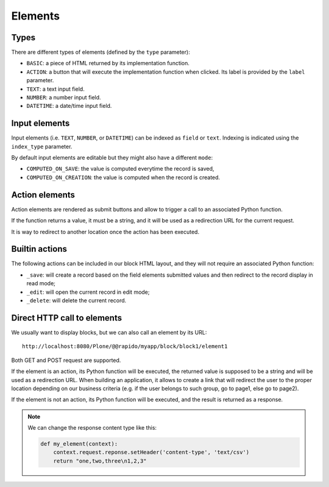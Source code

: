 Elements
========

Types
-----

There are different types of elements (defined by the ``type`` parameter):

- ``BASIC``: a piece of HTML returned by its implementation function.
- ``ACTION``: a button that will execute the implementation function when clicked.
  Its label is provided by the ``label`` parameter.
- ``TEXT``: a text input field.
- ``NUMBER``: a number input field.
- ``DATETIME``: a date/time input field.

Input elements
--------------

Input elements (i.e. ``TEXT``, ``NUMBER``, or ``DATETIME``) can be indexed as
``field`` or ``text``. Indexing is indicated using the ``index_type`` parameter.

By default input elements are editable but they might also have a different
``mode``:

- ``COMPUTED_ON_SAVE``: the value is computed everytime the record is saved,
- ``COMPUTED_ON_CREATION``: the value is computed when the record is created.

Action elements
---------------

Action elements are rendered as submit buttons and allow to trigger a call to an associated Python function.

If the function returns a value, it must be a string, and it will be used as a redirection URL for the current request.

It is way to redirect to another location once the action has been executed.

Builtin actions
---------------

The following actions can be included in our block HTML layout, and they will not require an associated Python function:

- ``_save``: will create a record based on the field elements submitted values and then redirect to the record display in read mode;
- ``_edit``: will open the current record in edit mode;
- ``_delete``: will delete the current record.

Direct HTTP call to elements
----------------------------

We usually want to display blocks, but we can also call an element by its URL::

    http://localhost:8080/Plone/@@rapido/myapp/block/block1/element1

Both GET and POST request are supported.

If the element is an action, its Python function will be executed, the returned value is supposed to be a string and will be used as a redirection URL.
When building an application, it allows to create a link that will redirect the user to the proper location depending on our business criteria (e.g. if the user belongs to such group, go to page1, else go to page2).

If the element is not an action, its Python function will be executed, and the result is returned as a response.

.. note ::
    
    We can change the response content type like this:

    .. code-block:: python

        def my_element(context):
            context.request.reponse.setHeader('content-type', 'text/csv')
            return "one,two,three\n1,2,3"
